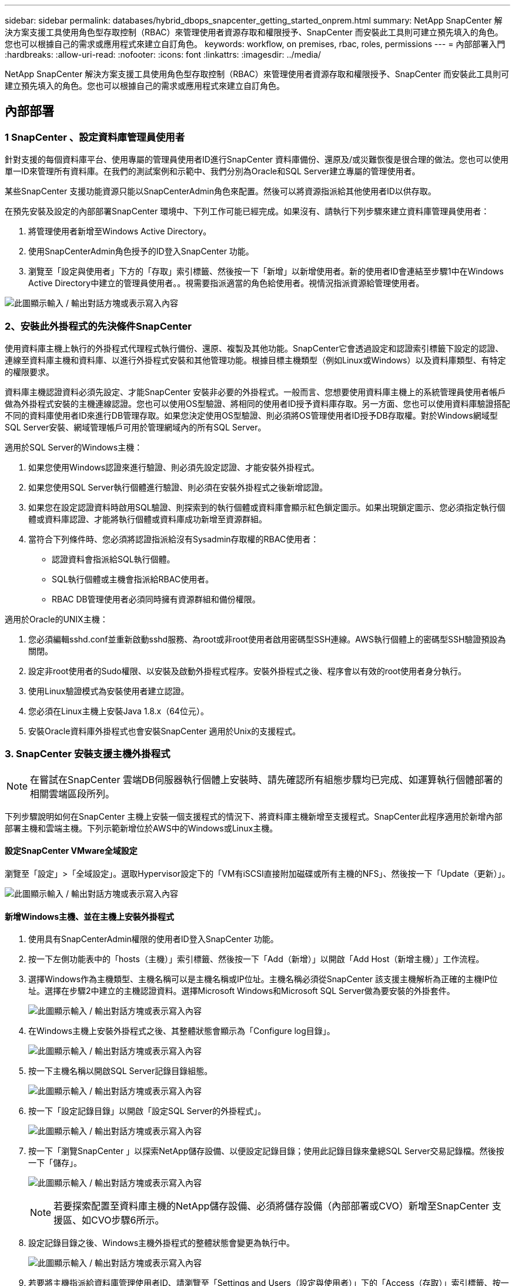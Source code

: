 ---
sidebar: sidebar 
permalink: databases/hybrid_dbops_snapcenter_getting_started_onprem.html 
summary: NetApp SnapCenter 解決方案支援工具使用角色型存取控制（RBAC）來管理使用者資源存取和權限授予、SnapCenter 而安裝此工具則可建立預先填入的角色。您也可以根據自己的需求或應用程式來建立自訂角色。 
keywords: workflow, on premises, rbac, roles, permissions 
---
= 內部部署入門
:hardbreaks:
:allow-uri-read: 
:nofooter: 
:icons: font
:linkattrs: 
:imagesdir: ../media/


[role="lead"]
NetApp SnapCenter 解決方案支援工具使用角色型存取控制（RBAC）來管理使用者資源存取和權限授予、SnapCenter 而安裝此工具則可建立預先填入的角色。您也可以根據自己的需求或應用程式來建立自訂角色。



== 內部部署



=== 1 SnapCenter 、設定資料庫管理員使用者

針對支援的每個資料庫平台、使用專屬的管理員使用者ID進行SnapCenter 資料庫備份、還原及/或災難恢復是很合理的做法。您也可以使用單一ID來管理所有資料庫。在我們的測試案例和示範中、我們分別為Oracle和SQL Server建立專屬的管理使用者。

某些SnapCenter 支援功能資源只能以SnapCenterAdmin角色來配置。然後可以將資源指派給其他使用者ID以供存取。

在預先安裝及設定的內部部署SnapCenter 環境中、下列工作可能已經完成。如果沒有、請執行下列步驟來建立資料庫管理員使用者：

. 將管理使用者新增至Windows Active Directory。
. 使用SnapCenterAdmin角色授予的ID登入SnapCenter 功能。
. 瀏覽至「設定與使用者」下方的「存取」索引標籤、然後按一下「新增」以新增使用者。新的使用者ID會連結至步驟1中在Windows Active Directory中建立的管理員使用者。。視需要指派適當的角色給使用者。視情況指派資源給管理使用者。


image:snapctr_admin_users.png["此圖顯示輸入 / 輸出對話方塊或表示寫入內容"]



=== 2、安裝此外掛程式的先決條件SnapCenter

使用資料庫主機上執行的外掛程式代理程式執行備份、還原、複製及其他功能。SnapCenter它會透過設定和認證索引標籤下設定的認證、連線至資料庫主機和資料庫、以進行外掛程式安裝和其他管理功能。根據目標主機類型（例如Linux或Windows）以及資料庫類型、有特定的權限要求。

資料庫主機認證資料必須先設定、才能SnapCenter 安裝非必要的外掛程式。一般而言、您想要使用資料庫主機上的系統管理員使用者帳戶做為外掛程式安裝的主機連線認證。您也可以使用OS型驗證、將相同的使用者ID授予資料庫存取。另一方面、您也可以使用資料庫驗證搭配不同的資料庫使用者ID來進行DB管理存取。如果您決定使用OS型驗證、則必須將OS管理使用者ID授予DB存取權。對於Windows網域型SQL Server安裝、網域管理帳戶可用於管理網域內的所有SQL Server。

適用於SQL Server的Windows主機：

. 如果您使用Windows認證來進行驗證、則必須先設定認證、才能安裝外掛程式。
. 如果您使用SQL Server執行個體進行驗證、則必須在安裝外掛程式之後新增認證。
. 如果您在設定認證資料時啟用SQL驗證、則探索到的執行個體或資料庫會顯示紅色鎖定圖示。如果出現鎖定圖示、您必須指定執行個體或資料庫認證、才能將執行個體或資料庫成功新增至資源群組。
. 當符合下列條件時、您必須將認證指派給沒有Sysadmin存取權的RBAC使用者：
+
** 認證資料會指派給SQL執行個體。
** SQL執行個體或主機會指派給RBAC使用者。
** RBAC DB管理使用者必須同時擁有資源群組和備份權限。




適用於Oracle的UNIX主機：

. 您必須編輯sshd.conf並重新啟動sshd服務、為root或非root使用者啟用密碼型SSH連線。AWS執行個體上的密碼型SSH驗證預設為關閉。
. 設定非root使用者的Sudo權限、以安裝及啟動外掛程式程序。安裝外掛程式之後、程序會以有效的root使用者身分執行。
. 使用Linux驗證模式為安裝使用者建立認證。
. 您必須在Linux主機上安裝Java 1.8.x（64位元）。
. 安裝Oracle資料庫外掛程式也會安裝SnapCenter 適用於Unix的支援程式。




=== 3. SnapCenter 安裝支援主機外掛程式


NOTE: 在嘗試在SnapCenter 雲端DB伺服器執行個體上安裝時、請先確認所有組態步驟均已完成、如運算執行個體部署的相關雲端區段所列。

下列步驟說明如何在SnapCenter 主機上安裝一個支援程式的情況下、將資料庫主機新增至支援程式。SnapCenter此程序適用於新增內部部署主機和雲端主機。下列示範新增位於AWS中的Windows或Linux主機。



==== 設定SnapCenter VMware全域設定

瀏覽至「設定」>「全域設定」。選取Hypervisor設定下的「VM有iSCSI直接附加磁碟或所有主機的NFS」、然後按一下「Update（更新）」。

image:snapctr_vmware_global.png["此圖顯示輸入 / 輸出對話方塊或表示寫入內容"]



==== 新增Windows主機、並在主機上安裝外掛程式

. 使用具有SnapCenterAdmin權限的使用者ID登入SnapCenter 功能。
. 按一下左側功能表中的「hosts（主機）」索引標籤、然後按一下「Add（新增）」以開啟「Add Host（新增主機）」工作流程。
. 選擇Windows作為主機類型、主機名稱可以是主機名稱或IP位址。主機名稱必須從SnapCenter 該支援主機解析為正確的主機IP位址。選擇在步驟2中建立的主機認證資料。選擇Microsoft Windows和Microsoft SQL Server做為要安裝的外掛套件。
+
image:snapctr_add_windows_host_01.png["此圖顯示輸入 / 輸出對話方塊或表示寫入內容"]

. 在Windows主機上安裝外掛程式之後、其整體狀態會顯示為「Configure log目錄」。
+
image:snapctr_add_windows_host_02.png["此圖顯示輸入 / 輸出對話方塊或表示寫入內容"]

. 按一下主機名稱以開啟SQL Server記錄目錄組態。
+
image:snapctr_add_windows_host_03.png["此圖顯示輸入 / 輸出對話方塊或表示寫入內容"]

. 按一下「設定記錄目錄」以開啟「設定SQL Server的外掛程式」。
+
image:snapctr_add_windows_host_04.png["此圖顯示輸入 / 輸出對話方塊或表示寫入內容"]

. 按一下「瀏覽SnapCenter 」以探索NetApp儲存設備、以便設定記錄目錄；使用此記錄目錄來彙總SQL Server交易記錄檔。然後按一下「儲存」。
+
image:snapctr_add_windows_host_05.png["此圖顯示輸入 / 輸出對話方塊或表示寫入內容"]

+

NOTE: 若要探索配置至資料庫主機的NetApp儲存設備、必須將儲存設備（內部部署或CVO）新增至SnapCenter 支援區、如CVO步驟6所示。

. 設定記錄目錄之後、Windows主機外掛程式的整體狀態會變更為執行中。
+
image:snapctr_add_windows_host_06.png["此圖顯示輸入 / 輸出對話方塊或表示寫入內容"]

. 若要將主機指派給資料庫管理使用者ID、請瀏覽至「Settings and Users（設定與使用者）」下的「Access（存取）」索引標籤、按一下資料庫管理使用者ID（在我們的案例中是主機需要指派的sqldba）、然後按一下「Save（儲存）」完成主機資源指派。
+
image:snapctr_add_windows_host_07.png["此圖顯示輸入 / 輸出對話方塊或表示寫入內容"]

+
image:snapctr_add_windows_host_08.png["此圖顯示輸入 / 輸出對話方塊或表示寫入內容"]





==== 新增Unix主機、並在主機上安裝外掛程式

. 使用具有SnapCenterAdmin權限的使用者ID登入SnapCenter 功能。
. 按一下左側功能表中的「主機」索引標籤、然後按一下「新增」以開啟「新增主機」工作流程。
. 選擇Linux作為主機類型。主機名稱可以是主機名稱或IP位址。不過、主機名稱必須解析、才能從SnapCenter 功能主機修正主機IP位址。選擇在步驟2中建立的主機認證。主機認證資料需要Sudo權限。將Oracle資料庫核取為要安裝的外掛程式、安裝Oracle和Linux主機外掛程式。
+
image:snapctr_add_linux_host_01.png["此圖顯示輸入 / 輸出對話方塊或表示寫入內容"]

. 按一下「更多選項」、然後選取「跳過預先安裝檢查」。 系統會提示您確認跳過預先安裝檢查。按一下「Yes（是）」、然後按一
+
image:snapctr_add_linux_host_02.png["此圖顯示輸入 / 輸出對話方塊或表示寫入內容"]

. 按一下「提交」開始安裝外掛程式。系統會提示您確認指紋、如下所示。
+
image:snapctr_add_linux_host_03.png["此圖顯示輸入 / 輸出對話方塊或表示寫入內容"]

. 執行主機驗證和登錄、然後在Linux主機上安裝外掛程式。SnapCenter狀態會從「安裝外掛程式」變更為「執行中」。
+
image:snapctr_add_linux_host_04.png["此圖顯示輸入 / 輸出對話方塊或表示寫入內容"]

. 將新增的主機指派至適當的資料庫管理使用者ID（在我們的案例中為oradba）。
+
image:snapctr_add_linux_host_05.png["此圖顯示輸入 / 輸出對話方塊或表示寫入內容"]

+
image:snapctr_add_linux_host_06.png["此圖顯示輸入 / 輸出對話方塊或表示寫入內容"]





=== 4.資料庫資源探索

成功安裝外掛程式後、即可立即探索主機上的資料庫資源。按一下左側功能表中的「Resources（資源）」索引標籤。視資料庫平台的類型而定、有許多檢視可供使用、例如資料庫、資源群組等。如果未發現並顯示主機上的資源、您可能需要按一下「Refresh Resources（重新整理資源）」索引標籤。

image:snapctr_resources_ora.png["此圖顯示輸入 / 輸出對話方塊或表示寫入內容"]

初次探索資料庫時、整體狀態會顯示為「未受保護」。 上一個螢幕快照顯示Oracle資料庫尚未受到備份原則的保護。

設定備份組態或原則並執行備份時、資料庫的整體狀態會顯示備份狀態為「備份成功」、以及上次備份的時間戳記。下列螢幕擷取畫面顯示SQL Server使用者資料庫的備份狀態。

image:snapctr_resources_sql.png["此圖顯示輸入 / 輸出對話方塊或表示寫入內容"]

如果資料庫存取認證未正確設定、則紅色鎖定按鈕表示無法存取資料庫。例如、如果Windows認證沒有資料庫執行個體的Sysadmin存取權、則必須重新設定資料庫認證、才能解除鎖定紅色鎖定。

image:snapctr_add_windows_host_09.png["此圖顯示輸入 / 輸出對話方塊或表示寫入內容"]

image:snapctr_add_windows_host_10.png["此圖顯示輸入 / 輸出對話方塊或表示寫入內容"]

在Windows層級或資料庫層級設定適當的認證之後、紅色鎖定就會消失、SQL Server類型資訊也會收集並檢閱。

image:snapctr_add_windows_host_11.png["此圖顯示輸入 / 輸出對話方塊或表示寫入內容"]



=== 5.設定儲存叢集對等和資料庫磁碟區複寫

為了使用公有雲作為目標目的地來保護內部部署資料庫資料、內部部署ONTAP 的叢集資料庫磁碟區會使用NetApp SnapMirror技術複寫至雲端CVO。然後可以複製複寫的目標磁碟區、以供開發/營運或災難恢復之用。下列高層級步驟可讓您設定叢集對等和資料庫磁碟區複寫。

. 在內部部署叢集和CVO叢集執行個體上設定叢集間對等關係。此步驟可透過ONTAP 「系統管理員」執行。預設的CVO部署會自動設定叢集間的LIF。
+
內部部署叢集：

+
image:snapctr_cluster_replication_01.png["此圖顯示輸入 / 輸出對話方塊或表示寫入內容"]

+
目標CVO叢集：

+
image:snapctr_cluster_replication_02.png["此圖顯示輸入 / 輸出對話方塊或表示寫入內容"]

. 在設定叢集間生命體之後、您可以使用NetApp Cloud Manager中的拖放功能來設定叢集對等和磁碟區複寫。請參閱 link:hybrid_dbops_snapcenter_getting_started_aws.html#aws-public-cloud["入門指南- AWS公有雲"] 以取得詳細資料。
+
或者、您ONTAP 也可以使用下列功能、使用下列的「系統管理程式」來執行叢集對等和資料庫Volume複寫：

. 登入ONTAP 《系統管理程式》。瀏覽至「叢集」>「設定」、然後按一下「對等叢集」、以設定叢集與雲端中CVO執行個體的對等關係。
+
image:snapctr_vol_snapmirror_00.png["此圖顯示輸入 / 輸出對話方塊或表示寫入內容"]

. 前往「Volumes（磁碟區）」索引標籤選取要複寫的資料庫磁碟區、然後按一下「Protect（保護）」。
+
image:snapctr_vol_snapmirror_01.png["此圖顯示輸入 / 輸出對話方塊或表示寫入內容"]

. 將保護原則設為「非同步」。選取目的地叢集和儲存SVM。
+
image:snapctr_vol_snapmirror_02.png["此圖顯示輸入 / 輸出對話方塊或表示寫入內容"]

. 驗證來源與目標之間的磁碟區是否同步、以及複寫關係是否健全。
+
image:snapctr_vol_snapmirror_03.png["此圖顯示輸入 / 輸出對話方塊或表示寫入內容"]





=== 6.將CVO資料庫儲存SVM新增SnapCenter 至

. 使用具有SnapCenterAdmin權限的使用者ID登入SnapCenter 功能。
. 按一下功能表中的「Storage System（儲存系統）」索引標籤、然後按一下「New（新增）」以新增裝載複寫目標資料庫Volume的CVO儲存SVM SnapCenter 。在Storage System（儲存系統）欄位中輸入叢集管理IP、然後輸入適當的使用者名稱和密碼。
+
image:snapctr_add_cvo_svm_01.png["此圖顯示輸入 / 輸出對話方塊或表示寫入內容"]

. 按一下「更多選項」以開啟其他儲存組態選項。在「Platform（平台）」欄位中、選取Cloud Volumes ONTAP 「效益」、選取「次要」、然後按一下「Save（儲存）」。
+
image:snapctr_add_cvo_svm_02.png["此圖顯示輸入 / 輸出對話方塊或表示寫入內容"]

. 如SnapCenter 所示、將儲存系統指派給不實的資料庫管理使用者ID <<3. SnapCenter 安裝支援主機外掛程式>>。
+
image:snapctr_add_cvo_svm_03.png["此圖顯示輸入 / 輸出對話方塊或表示寫入內容"]





=== 7. SnapCenter 在VMware中設定資料庫備份原則

下列程序示範如何建立完整資料庫或記錄檔備份原則。然後可以實作原則來保護資料庫資源。恢復點目標（RPO）或恢復時間目標（RTO）決定了資料庫和（或）記錄備份的頻率。



==== 建立Oracle的完整資料庫備份原則

. 以SnapCenter 資料庫管理使用者ID登入功能表、按一下「設定」、然後按一下「原則」。
+
image:snapctr_ora_policy_data_01.png["此圖顯示輸入 / 輸出對話方塊或表示寫入內容"]

. 按一下「新增」以啟動新的備份原則建立工作流程、或選擇要修改的現有原則。
+
image:snapctr_ora_policy_data_02.png["此圖顯示輸入 / 輸出對話方塊或表示寫入內容"]

. 選取備份類型和排程頻率。
+
image:snapctr_ora_policy_data_03.png["此圖顯示輸入 / 輸出對話方塊或表示寫入內容"]

. 設定備份保留設定。這會定義要保留多少完整資料庫備份複本。
+
image:snapctr_ora_policy_data_04.png["此圖顯示輸入 / 輸出對話方塊或表示寫入內容"]

. 選取次要複寫選項、將本機主要快照備份推送至雲端的次要位置。
+
image:snapctr_ora_policy_data_05.png["此圖顯示輸入 / 輸出對話方塊或表示寫入內容"]

. 指定在備份執行前後執行的任何選用指令碼。
+
image:snapctr_ora_policy_data_06.png["此圖顯示輸入 / 輸出對話方塊或表示寫入內容"]

. 視需要執行備份驗證。
+
image:snapctr_ora_policy_data_07.png["此圖顯示輸入 / 輸出對話方塊或表示寫入內容"]

. 摘要：
+
image:snapctr_ora_policy_data_08.png["此圖顯示輸入 / 輸出對話方塊或表示寫入內容"]





==== 為Oracle建立資料庫記錄備份原則

. 使用資料庫管理使用者ID登入SnapCenter 功能表、按一下「設定」、然後按一下「原則」。
. 按一下「新增」以啟動新的備份原則建立工作流程、或選擇要修改的現有原則。
+
image:snapctr_ora_policy_log_01.png["此圖顯示輸入 / 輸出對話方塊或表示寫入內容"]

. 選取備份類型和排程頻率。
+
image:snapctr_ora_policy_log_02.png["此圖顯示輸入 / 輸出對話方塊或表示寫入內容"]

. 設定記錄保留期間。
+
image:snapctr_ora_policy_log_03.png["此圖顯示輸入 / 輸出對話方塊或表示寫入內容"]

. 啟用複寫至公有雲中的次要位置。
+
image:snapctr_ora_policy_log_04.png["此圖顯示輸入 / 輸出對話方塊或表示寫入內容"]

. 指定在記錄備份前後執行的任何選用指令碼。
+
image:snapctr_ora_policy_log_05.png["此圖顯示輸入 / 輸出對話方塊或表示寫入內容"]

. 指定任何備份驗證指令碼。
+
image:snapctr_ora_policy_log_06.png["此圖顯示輸入 / 輸出對話方塊或表示寫入內容"]

. 摘要：
+
image:snapctr_ora_policy_log_07.png["此圖顯示輸入 / 輸出對話方塊或表示寫入內容"]





==== 建立SQL的完整資料庫備份原則

. 使用資料庫管理使用者ID登入SnapCenter 功能表、按一下「設定」、然後按一下「原則」。
+
image:snapctr_sql_policy_data_01.png["此圖顯示輸入 / 輸出對話方塊或表示寫入內容"]

. 按一下「新增」以啟動新的備份原則建立工作流程、或選擇要修改的現有原則。
+
image:snapctr_sql_policy_data_02.png["此圖顯示輸入 / 輸出對話方塊或表示寫入內容"]

. 定義備份選項和排程頻率。對於使用可用度群組設定的SQL Server、可以設定偏好的備份複本。
+
image:snapctr_sql_policy_data_03.png["此圖顯示輸入 / 輸出對話方塊或表示寫入內容"]

. 設定備份保留期間。
+
image:snapctr_sql_policy_data_04.png["此圖顯示輸入 / 輸出對話方塊或表示寫入內容"]

. 啟用備份複本複寫至雲端的次要位置。
+
image:snapctr_sql_policy_data_05.png["此圖顯示輸入 / 輸出對話方塊或表示寫入內容"]

. 指定在備份工作之前或之後執行的任何選用指令碼。
+
image:snapctr_sql_policy_data_06.png["此圖顯示輸入 / 輸出對話方塊或表示寫入內容"]

. 指定執行備份驗證的選項。
+
image:snapctr_sql_policy_data_07.png["此圖顯示輸入 / 輸出對話方塊或表示寫入內容"]

. 摘要：
+
image:snapctr_sql_policy_data_08.png["此圖顯示輸入 / 輸出對話方塊或表示寫入內容"]





==== 建立SQL的資料庫記錄備份原則。

. 使用資料庫管理使用者ID登入SnapCenter 功能表、按一下「設定」>「原則」、然後按一下「新增」以啟動新的原則建立工作流程。
+
image:snapctr_sql_policy_log_01.png["此圖顯示輸入 / 輸出對話方塊或表示寫入內容"]

. 定義記錄備份選項和排程頻率。對於使用可用度群組設定的SQL Server、可以設定偏好的備份複本。
+
image:snapctr_sql_policy_log_02.png["此圖顯示輸入 / 輸出對話方塊或表示寫入內容"]

. SQL Server資料備份原則會定義記錄備份保留；在此接受預設值。
+
image:snapctr_sql_policy_log_03.png["此圖顯示輸入 / 輸出對話方塊或表示寫入內容"]

. 在雲端中啟用次要的記錄備份複寫。
+
image:snapctr_sql_policy_log_04.png["此圖顯示輸入 / 輸出對話方塊或表示寫入內容"]

. 指定在備份工作之前或之後執行的任何選用指令碼。
+
image:snapctr_sql_policy_log_05.png["此圖顯示輸入 / 輸出對話方塊或表示寫入內容"]

. 摘要：
+
image:snapctr_sql_policy_log_06.png["此圖顯示輸入 / 輸出對話方塊或表示寫入內容"]





=== 8.實作備份原則以保護資料庫

使用資源群組在資料庫資源的邏輯群組中備份資料庫、例如伺服器上裝載的多個資料庫、共用相同儲存磁碟區的資料庫、支援商業應用程式的多個資料庫等。SnapCenter保護單一資料庫會建立自己的資源群組。下列程序示範如何實作第7節所建立的備份原則、以保護Oracle和SQL Server資料庫。



==== 建立資源群組以完整備份Oracle

. 使用資料庫管理使用者ID登入SnapCenter 功能表、然後瀏覽至「資源」索引標籤。在「檢視」下拉式清單中、選擇「資料庫」或「資源群組」以啟動資源群組建立工作流程。
+
image:snapctr_ora_rgroup_full_01.png["此圖顯示輸入 / 輸出對話方塊或表示寫入內容"]

. 提供資源群組的名稱和標記。您可以定義Snapshot複本的命名格式、並略過備援歸檔記錄目的地（如果已設定）。
+
image:snapctr_ora_rgroup_full_02.png["此圖顯示輸入 / 輸出對話方塊或表示寫入內容"]

. 將資料庫資源新增至資源群組。
+
image:snapctr_ora_rgroup_full_03.png["此圖顯示輸入 / 輸出對話方塊或表示寫入內容"]

. 從下拉式清單中選取第7節所建立的完整備份原則。
+
image:snapctr_ora_rgroup_full_04.png["此圖顯示輸入 / 輸出對話方塊或表示寫入內容"]

. 按一下（+）號以設定所需的備份排程。
+
image:snapctr_ora_rgroup_full_05.png["此圖顯示輸入 / 輸出對話方塊或表示寫入內容"]

. 按一下「Load Locators（載入定位器）」以載入來源和目的地Volume。
+
image:snapctr_ora_rgroup_full_06.png["此圖顯示輸入 / 輸出對話方塊或表示寫入內容"]

. 如有需要、請設定用於電子郵件通知的SMTP伺服器。
+
image:snapctr_ora_rgroup_full_07.png["此圖顯示輸入 / 輸出對話方塊或表示寫入內容"]

. 摘要：
+
image:snapctr_ora_rgroup_full_08.png["此圖顯示輸入 / 輸出對話方塊或表示寫入內容"]





==== 建立資源群組以記錄Oracle備份

. 使用資料庫管理使用者ID登入SnapCenter 功能表、然後瀏覽至「資源」索引標籤。在「檢視」下拉式清單中、選擇「資料庫」或「資源群組」以啟動資源群組建立工作流程。
+
image:snapctr_ora_rgroup_log_01.png["此圖顯示輸入 / 輸出對話方塊或表示寫入內容"]

. 提供資源群組的名稱和標記。您可以定義Snapshot複本的命名格式、並略過備援歸檔記錄目的地（如果已設定）。
+
image:snapctr_ora_rgroup_log_02.png["此圖顯示輸入 / 輸出對話方塊或表示寫入內容"]

. 將資料庫資源新增至資源群組。
+
image:snapctr_ora_rgroup_log_03.png["此圖顯示輸入 / 輸出對話方塊或表示寫入內容"]

. 從下拉式清單中選取第7節中建立的記錄備份原則。
+
image:snapctr_ora_rgroup_log_04.png["此圖顯示輸入 / 輸出對話方塊或表示寫入內容"]

. 按一下（+）號以設定所需的備份排程。
+
image:snapctr_ora_rgroup_log_05.png["此圖顯示輸入 / 輸出對話方塊或表示寫入內容"]

. 如果已設定備份驗證、則會顯示於此處。
+
image:snapctr_ora_rgroup_log_06.png["此圖顯示輸入 / 輸出對話方塊或表示寫入內容"]

. 如有需要、請設定用於電子郵件通知的SMTP伺服器。
+
image:snapctr_ora_rgroup_log_07.png["此圖顯示輸入 / 輸出對話方塊或表示寫入內容"]

. 摘要：
+
image:snapctr_ora_rgroup_log_08.png["此圖顯示輸入 / 輸出對話方塊或表示寫入內容"]





==== 建立資源群組以完整備份SQL Server

. 使用資料庫管理使用者ID登入SnapCenter 功能表、然後瀏覽至「資源」索引標籤。在「檢視」下拉式清單中、選擇「資料庫」或「資源群組」來啟動資源群組建立工作流程。提供資源群組的名稱和標記。您可以定義Snapshot複本的命名格式。
+
image:snapctr_sql_rgroup_full_01.png["此圖顯示輸入 / 輸出對話方塊或表示寫入內容"]

. 選取要備份的資料庫資源。
+
image:snapctr_sql_rgroup_full_02.png["此圖顯示輸入 / 輸出對話方塊或表示寫入內容"]

. 選取在第7節中建立的完整SQL備份原則。
+
image:snapctr_sql_rgroup_full_03.png["此圖顯示輸入 / 輸出對話方塊或表示寫入內容"]

. 增加準確的備份時間和頻率。
+
image:snapctr_sql_rgroup_full_04.png["此圖顯示輸入 / 輸出對話方塊或表示寫入內容"]

. 如果要執行備份驗證、請選擇驗證伺服器進行次要備份。按一下「Load Locator（載入定位器）」以填入次要儲存位置。
+
image:snapctr_sql_rgroup_full_05.png["此圖顯示輸入 / 輸出對話方塊或表示寫入內容"]

. 如有需要、請設定用於電子郵件通知的SMTP伺服器。
+
image:snapctr_sql_rgroup_full_06.png["此圖顯示輸入 / 輸出對話方塊或表示寫入內容"]

. 摘要：
+
image:snapctr_sql_rgroup_full_07.png["此圖顯示輸入 / 輸出對話方塊或表示寫入內容"]





==== 建立資源群組以記錄SQL Server備份

. 使用資料庫管理使用者ID登入SnapCenter 功能表、然後瀏覽至「資源」索引標籤。在「檢視」下拉式清單中、選擇「資料庫」或「資源群組」來啟動資源群組建立工作流程。提供資源群組的名稱和標記。您可以定義Snapshot複本的命名格式。
+
image:snapctr_sql_rgroup_log_01.png["此圖顯示輸入 / 輸出對話方塊或表示寫入內容"]

. 選取要備份的資料庫資源。
+
image:snapctr_sql_rgroup_log_02.png["此圖顯示輸入 / 輸出對話方塊或表示寫入內容"]

. 選取在第7節中建立的SQL記錄備份原則。
+
image:snapctr_sql_rgroup_log_03.png["此圖顯示輸入 / 輸出對話方塊或表示寫入內容"]

. 新增確切的備份時間和頻率。
+
image:snapctr_sql_rgroup_log_04.png["此圖顯示輸入 / 輸出對話方塊或表示寫入內容"]

. 如果要執行備份驗證、請選擇驗證伺服器進行次要備份。按一下「Load Locator（載入定位器）」以填入次要儲存位置。
+
image:snapctr_sql_rgroup_log_05.png["此圖顯示輸入 / 輸出對話方塊或表示寫入內容"]

. 如有需要、請設定用於電子郵件通知的SMTP伺服器。
+
image:snapctr_sql_rgroup_log_06.png["此圖顯示輸入 / 輸出對話方塊或表示寫入內容"]

. 摘要：
+
image:snapctr_sql_rgroup_log_07.png["此圖顯示輸入 / 輸出對話方塊或表示寫入內容"]





=== 9.驗證備份

建立資料庫備份資源群組以保護資料庫資源之後、備份工作會根據預先定義的排程執行。檢查「監控」索引標籤下的工作執行狀態。

image:snapctr_job_status_sql.png["此圖顯示輸入 / 輸出對話方塊或表示寫入內容"]

移至「資源」索引標籤、按一下資料庫名稱以檢視資料庫備份的詳細資料、然後在本機複本和鏡射複本之間切換、以驗證Snapshot備份是否已複寫到公有雲的次要位置。

image:snapctr_job_status_ora.png["此圖顯示輸入 / 輸出對話方塊或表示寫入內容"]

此時、雲端中的資料庫備份複本已準備好複製、以便在發生一線故障時執行開發/測試程序或進行災難恢復。
